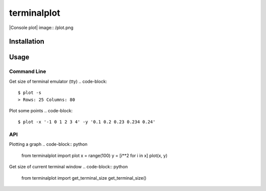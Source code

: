 ############
terminalplot
############
|Console plot| image:: /plot.png

************
Installation
************
.. code-block::
	pip install terminalplot

*****
Usage
*****

Command Line
============
Get size of terminal emulator (tty)
.. code-block::
	$ plot -s
	> Rows: 25 Columns: 80

Plot some points
.. code-block::
	$ plot -x '-1 0 1 2 3 4' -y '0.1 0.2 0.23 0.234 0.24'

API
===
Plotting a graph
.. code-block:: python
	from terminalplot import plot
	x = range(100)
	y = [i**2 for i in x]
	plot(x, y)


Get size of current terminal window
.. code-block:: python
	from terminalplot import get_terminal_size
	get_terminal_size()

